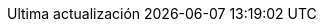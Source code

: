 // Spanish translation, courtesy of Eddú Meléndez <eddu.melendez@gmail.com> with updates from Fede Mendez <federicomh@gmail.com>
:appendix-caption: Apéndice
:appendix-refsig: {appendix-caption}
:caution-caption: Precaución
:chapter-signifier: Capítulo
:chapter-refsig: {chapter-signifier}
:example-caption: Ejemplo
:figure-caption: Imagen
:important-caption: Importante
:last-update-label: Ultima actualización
ifdef::listing-caption[:listing-caption: Lista]
ifdef::manname-title[:manname-title: Nombre]
:note-caption: Nota
:part-signifier: Parte
:part-refsig: {part-signifier}
ifdef::preface-title[:preface-title: Prefacio]
:section-refsig: Sección
:table-caption: Tabla
:tip-caption: Sugerencia
:toc-title: Tabla de Contenido
:untitled-label: Sin título
:version-label: Versión
:warning-caption: Aviso
